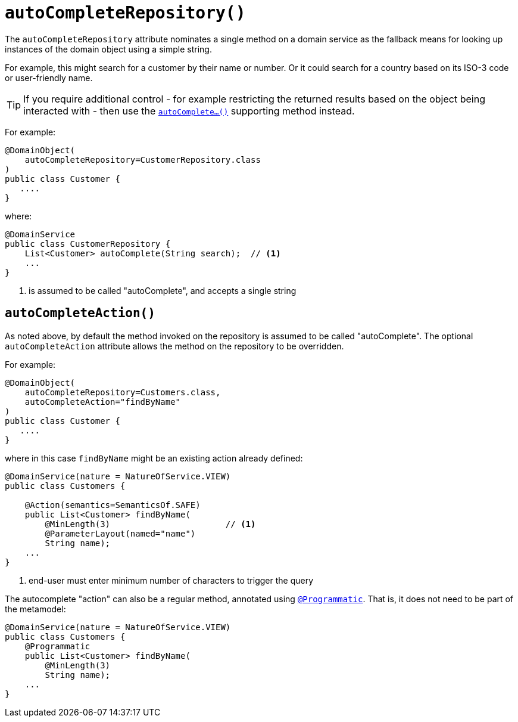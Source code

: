 [#autoCompleteRepository]
= `autoCompleteRepository()`

:Notice: Licensed to the Apache Software Foundation (ASF) under one or more contributor license agreements. See the NOTICE file distributed with this work for additional information regarding copyright ownership. The ASF licenses this file to you under the Apache License, Version 2.0 (the "License"); you may not use this file except in compliance with the License. You may obtain a copy of the License at. http://www.apache.org/licenses/LICENSE-2.0 . Unless required by applicable law or agreed to in writing, software distributed under the License is distributed on an "AS IS" BASIS, WITHOUT WARRANTIES OR  CONDITIONS OF ANY KIND, either express or implied. See the License for the specific language governing permissions and limitations under the License.
:page-partial:



The `autoCompleteRepository` attribute nominates a single method on a domain service as the fallback means for looking up instances of the domain object using a simple string.

For example, this might search for a customer by their name or number.
Or it could search for a country based on its ISO-3 code or user-friendly name.

[TIP]
====
If you require additional control - for example restricting the returned results based on the object being interacted with - then use the xref:refguide:applib-methods:prefixes.adoc#autoComplete[`autoComplete...()`] supporting method instead.
====

For example:

[source,java]
----
@DomainObject(
    autoCompleteRepository=CustomerRepository.class
)
public class Customer {
   ....
}
----

where:

[source,java]
----
@DomainService
public class CustomerRepository {
    List<Customer> autoComplete(String search);  // <1>
    ...
}
----
<1> is assumed to be called "autoComplete", and accepts a single string

[#autoCompleteAction]
== `autoCompleteAction()`

As noted above, by default the method invoked on the repository is assumed to be called "autoComplete".
The optional `autoCompleteAction` attribute allows the method on the repository to be overridden.

For example:

[source,java]
----
@DomainObject(
    autoCompleteRepository=Customers.class,
    autoCompleteAction="findByName"
)
public class Customer {
   ....
}
----

where in this case `findByName` might be an existing action already defined:

[source,java]
----
@DomainService(nature = NatureOfService.VIEW)
public class Customers {

    @Action(semantics=SemanticsOf.SAFE)
    public List<Customer> findByName(
        @MinLength(3)                       // <.>
        @ParameterLayout(named="name")
        String name);
    ...
}
----
<.> end-user must enter minimum number of characters to trigger the query

The autocomplete "action" can also be a regular method, annotated using xref:system:generated:index/applib/annotation/Programmatic.adoc[`@Programmatic`].
That is, it does not need to be part of the metamodel:

[source,java]
----
@DomainService(nature = NatureOfService.VIEW)
public class Customers {
    @Programmatic
    public List<Customer> findByName(
        @MinLength(3)
        String name);
    ...
}
----

